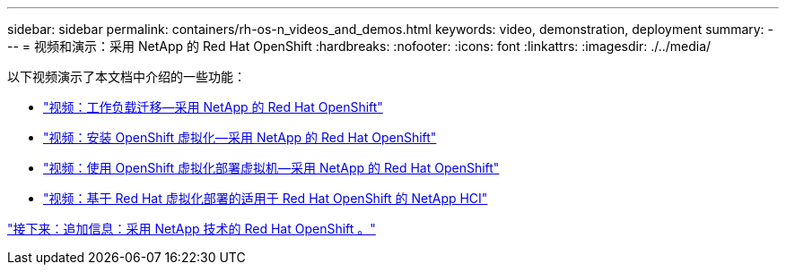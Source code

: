 ---
sidebar: sidebar 
permalink: containers/rh-os-n_videos_and_demos.html 
keywords: video, demonstration, deployment 
summary:  
---
= 视频和演示：采用 NetApp 的 Red Hat OpenShift
:hardbreaks:
:nofooter: 
:icons: font
:linkattrs: 
:imagesdir: ./../media/


以下视频演示了本文档中介绍的一些功能：

* link:rh-os-n_videos_workload_migration_manual.html["视频：工作负载迁移—采用 NetApp 的 Red Hat OpenShift"]
* link:rh-os-n_videos_openshift_virt_install.html["视频：安装 OpenShift 虚拟化—采用 NetApp 的 Red Hat OpenShift"]
* link:rh-os-n_videos_openshift_virt_vm_deploy.html["视频：使用 OpenShift 虚拟化部署虚拟机—采用 NetApp 的 Red Hat OpenShift"]
* link:rh-os-n_videos_RHV_deployment.html["视频：基于 Red Hat 虚拟化部署的适用于 Red Hat OpenShift 的 NetApp HCI"]


link:rh-os-n_additional_information.html["接下来：追加信息：采用 NetApp 技术的 Red Hat OpenShift 。"]
